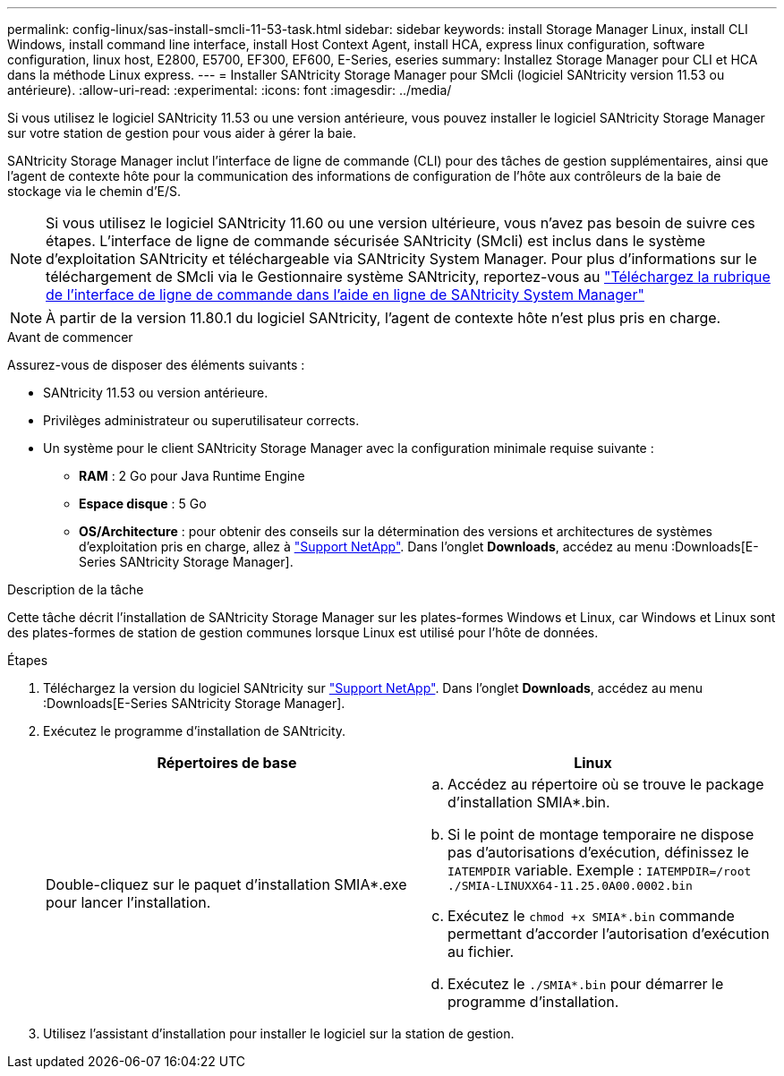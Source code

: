 ---
permalink: config-linux/sas-install-smcli-11-53-task.html 
sidebar: sidebar 
keywords: install Storage Manager Linux, install CLI Windows, install command line interface, install Host Context Agent, install HCA, express linux configuration, software configuration, linux host, E2800, E5700, EF300, EF600, E-Series, eseries 
summary: Installez Storage Manager pour CLI et HCA dans la méthode Linux express. 
---
= Installer SANtricity Storage Manager pour SMcli (logiciel SANtricity version 11.53 ou antérieure).
:allow-uri-read: 
:experimental: 
:icons: font
:imagesdir: ../media/


[role="lead"]
Si vous utilisez le logiciel SANtricity 11.53 ou une version antérieure, vous pouvez installer le logiciel SANtricity Storage Manager sur votre station de gestion pour vous aider à gérer la baie.

SANtricity Storage Manager inclut l'interface de ligne de commande (CLI) pour des tâches de gestion supplémentaires, ainsi que l'agent de contexte hôte pour la communication des informations de configuration de l'hôte aux contrôleurs de la baie de stockage via le chemin d'E/S.


NOTE: Si vous utilisez le logiciel SANtricity 11.60 ou une version ultérieure, vous n'avez pas besoin de suivre ces étapes. L'interface de ligne de commande sécurisée SANtricity (SMcli) est inclus dans le système d'exploitation SANtricity et téléchargeable via SANtricity System Manager. Pour plus d'informations sur le téléchargement de SMcli via le Gestionnaire système SANtricity, reportez-vous au link:https://docs.netapp.com/us-en/e-series-santricity/sm-settings/download-cli.html["Téléchargez la rubrique de l'interface de ligne de commande dans l'aide en ligne de SANtricity System Manager"^]


NOTE: À partir de la version 11.80.1 du logiciel SANtricity, l'agent de contexte hôte n'est plus pris en charge.

.Avant de commencer
Assurez-vous de disposer des éléments suivants :

* SANtricity 11.53 ou version antérieure.
* Privilèges administrateur ou superutilisateur corrects.
* Un système pour le client SANtricity Storage Manager avec la configuration minimale requise suivante :
+
** *RAM* : 2 Go pour Java Runtime Engine
** *Espace disque* : 5 Go
** *OS/Architecture* : pour obtenir des conseils sur la détermination des versions et architectures de systèmes d'exploitation pris en charge, allez à http://mysupport.netapp.com["Support NetApp"^]. Dans l'onglet *Downloads*, accédez au menu :Downloads[E-Series SANtricity Storage Manager].




.Description de la tâche
Cette tâche décrit l'installation de SANtricity Storage Manager sur les plates-formes Windows et Linux, car Windows et Linux sont des plates-formes de station de gestion communes lorsque Linux est utilisé pour l'hôte de données.

.Étapes
. Téléchargez la version du logiciel SANtricity sur http://mysupport.netapp.com["Support NetApp"^]. Dans l'onglet *Downloads*, accédez au menu :Downloads[E-Series SANtricity Storage Manager].
. Exécutez le programme d'installation de SANtricity.
+
|===
| Répertoires de base | Linux 


 a| 
Double-cliquez sur le paquet d'installation SMIA*.exe pour lancer l'installation.
 a| 
.. Accédez au répertoire où se trouve le package d'installation SMIA*.bin.
.. Si le point de montage temporaire ne dispose pas d'autorisations d'exécution, définissez le `IATEMPDIR` variable. Exemple : `IATEMPDIR=/root ./SMIA-LINUXX64-11.25.0A00.0002.bin`
.. Exécutez le `chmod +x SMIA*.bin` commande permettant d'accorder l'autorisation d'exécution au fichier.
.. Exécutez le `./SMIA*.bin` pour démarrer le programme d'installation.


|===
. Utilisez l'assistant d'installation pour installer le logiciel sur la station de gestion.

